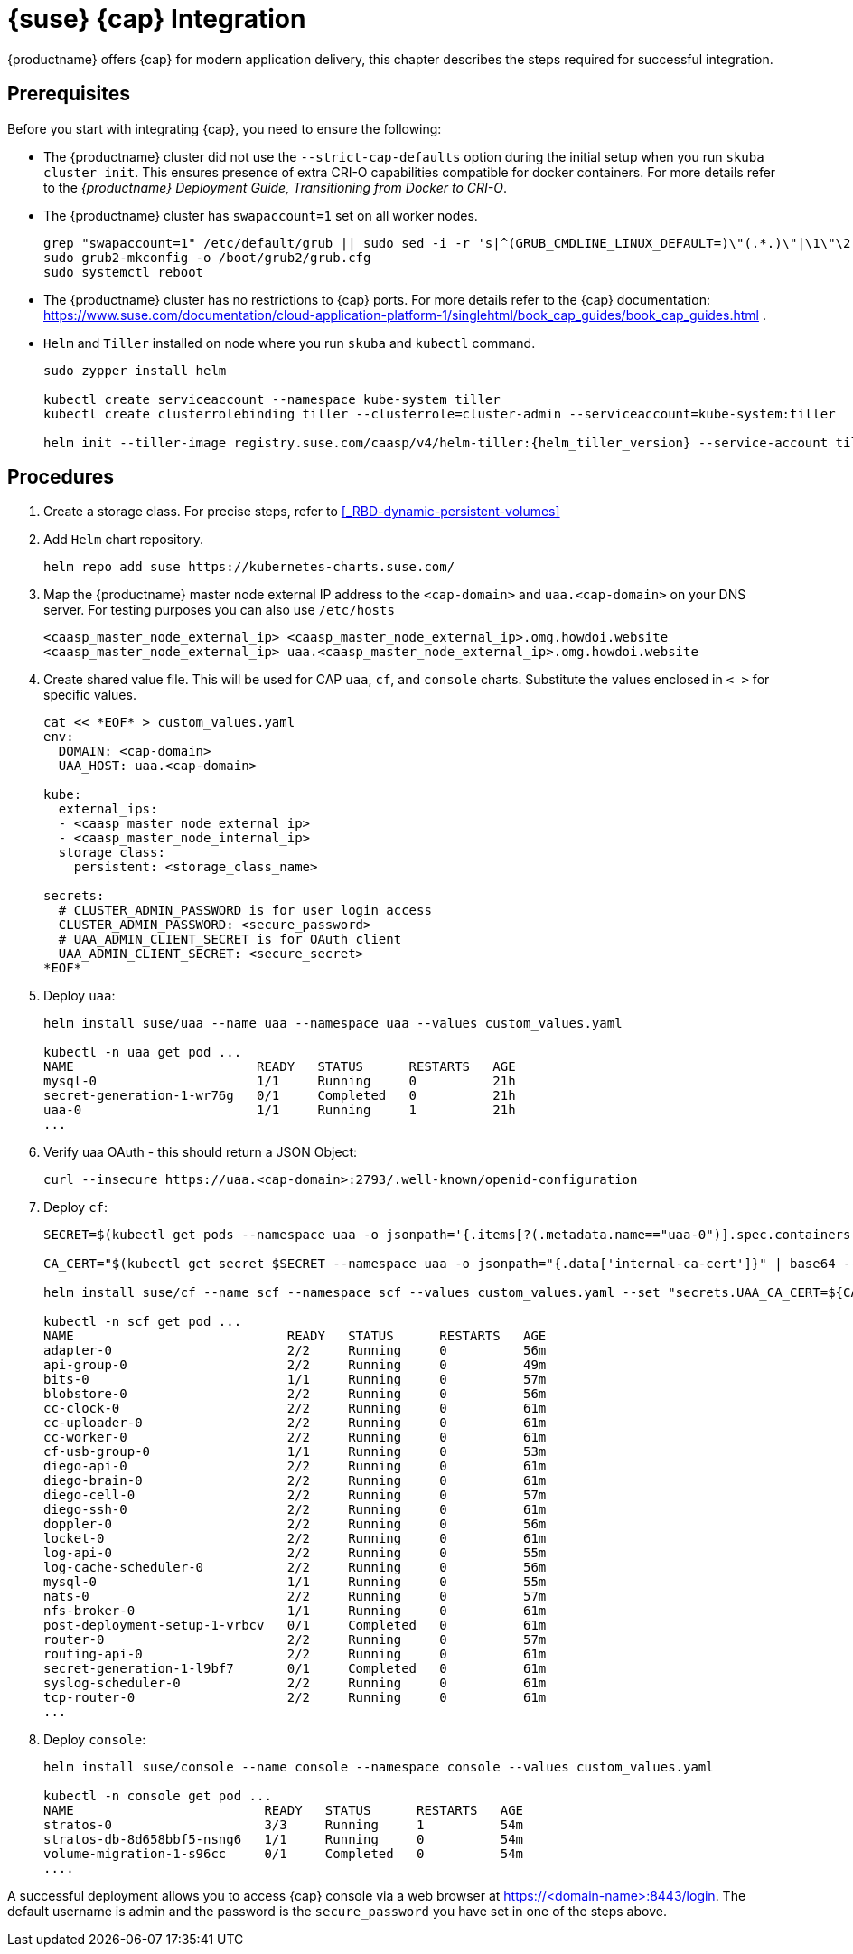 = {suse} {cap} Integration

{productname} offers {cap} for modern application delivery,
this chapter describes the steps required for successful integration.

== Prerequisites

Before you start with integrating {cap}, you need to ensure the following:

* The {productname} cluster did not use the `--strict-cap-defaults` option
during the initial setup when you run `skuba cluster init`.
This ensures presence of extra CRI-O capabilities compatible for docker containers.
For more details refer to the
_{productname} Deployment Guide, Transitioning from Docker to CRI-O_.
* The {productname} cluster has `swapaccount=1` set on all worker nodes.
+
----
grep "swapaccount=1" /etc/default/grub || sudo sed -i -r 's|^(GRUB_CMDLINE_LINUX_DEFAULT=)\"(.*.)\"|\1\"\2 swapaccount=1 \"|' /etc/default/grub
sudo grub2-mkconfig -o /boot/grub2/grub.cfg
sudo systemctl reboot
----
* The {productname} cluster has no restrictions to {cap} ports.
For more details refer to the {cap} documentation: https://www.suse.com/documentation/cloud-application-platform-1/singlehtml/book_cap_guides/book_cap_guides.html .
* `Helm` and `Tiller` installed on node where you run `skuba` and `kubectl` command.
+
----
sudo zypper install helm

kubectl create serviceaccount --namespace kube-system tiller
kubectl create clusterrolebinding tiller --clusterrole=cluster-admin --serviceaccount=kube-system:tiller

helm init --tiller-image registry.suse.com/caasp/v4/helm-tiller:{helm_tiller_version} --service-account tiller
----

== Procedures
. Create a storage class. For precise steps, refer to <<_RBD-dynamic-persistent-volumes>>

. Add `Helm` chart repository.
+
----
helm repo add suse https://kubernetes-charts.suse.com/
----

. Map the {productname} master node external IP address to the `<cap-domain>` and
`uaa.<cap-domain>` on your DNS server.
For testing purposes you can also use `/etc/hosts`
+
----
<caasp_master_node_external_ip>	<caasp_master_node_external_ip>.omg.howdoi.website
<caasp_master_node_external_ip>	uaa.<caasp_master_node_external_ip>.omg.howdoi.website
----

. Create shared value file. This will be used for CAP `uaa`, `cf`, and
`console` charts. Substitute the values enclosed in `< >` for specific values.
+
----
cat << *EOF* > custom_values.yaml
env:
  DOMAIN: <cap-domain>
  UAA_HOST: uaa.<cap-domain>

kube:
  external_ips:
  - <caasp_master_node_external_ip>
  - <caasp_master_node_internal_ip>
  storage_class:
    persistent: <storage_class_name>

secrets:
  # CLUSTER_ADMIN_PASSWORD is for user login access
  CLUSTER_ADMIN_PASSWORD: <secure_password>
  # UAA_ADMIN_CLIENT_SECRET is for OAuth client
  UAA_ADMIN_CLIENT_SECRET: <secure_secret>
*EOF*
----

. Deploy `uaa`:
+
----
helm install suse/uaa --name uaa --namespace uaa --values custom_values.yaml

kubectl -n uaa get pod ...
NAME                        READY   STATUS      RESTARTS   AGE
mysql-0                     1/1     Running     0          21h
secret-generation-1-wr76g   0/1     Completed   0          21h
uaa-0                       1/1     Running     1          21h
...
----

. Verify uaa OAuth - this should return a JSON Object:
+
----
curl --insecure https://uaa.<cap-domain>:2793/.well-known/openid-configuration
----

. Deploy `cf`:
+
----
SECRET=$(kubectl get pods --namespace uaa -o jsonpath='{.items[?(.metadata.name=="uaa-0")].spec.containers[?(.name=="uaa")].env[?(.name=="INTERNAL_CA_CERT")].valueFrom.secretKeyRef.name}')

CA_CERT="$(kubectl get secret $SECRET --namespace uaa -o jsonpath="{.data['internal-ca-cert']}" | base64 --decode -)"

helm install suse/cf --name scf --namespace scf --values custom_values.yaml --set "secrets.UAA_CA_CERT=${CA_CERT}"

kubectl -n scf get pod ...
NAME                            READY   STATUS      RESTARTS   AGE
adapter-0                       2/2     Running     0          56m
api-group-0                     2/2     Running     0          49m
bits-0                          1/1     Running     0          57m
blobstore-0                     2/2     Running     0          56m
cc-clock-0                      2/2     Running     0          61m
cc-uploader-0                   2/2     Running     0          61m
cc-worker-0                     2/2     Running     0          61m
cf-usb-group-0                  1/1     Running     0          53m
diego-api-0                     2/2     Running     0          61m
diego-brain-0                   2/2     Running     0          61m
diego-cell-0                    2/2     Running     0          57m
diego-ssh-0                     2/2     Running     0          61m
doppler-0                       2/2     Running     0          56m
locket-0                        2/2     Running     0          61m
log-api-0                       2/2     Running     0          55m
log-cache-scheduler-0           2/2     Running     0          56m
mysql-0                         1/1     Running     0          55m
nats-0                          2/2     Running     0          57m
nfs-broker-0                    1/1     Running     0          61m
post-deployment-setup-1-vrbcv   0/1     Completed   0          61m
router-0                        2/2     Running     0          57m
routing-api-0                   2/2     Running     0          61m
secret-generation-1-l9bf7       0/1     Completed   0          61m
syslog-scheduler-0              2/2     Running     0          61m
tcp-router-0                    2/2     Running     0          61m
...
----

. Deploy `console`:
+
----
helm install suse/console --name console --namespace console --values custom_values.yaml

kubectl -n console get pod ...
NAME                         READY   STATUS      RESTARTS   AGE
stratos-0                    3/3     Running     1          54m
stratos-db-8d658bbf5-nsng6   1/1     Running     0          54m
volume-migration-1-s96cc     0/1     Completed   0          54m
....
----

A successful deployment allows you to access {cap} console via a web browser at
https://<domain-name>:8443/login. The default username is admin and the password
is the `secure_password` you have set in one of the steps above.
